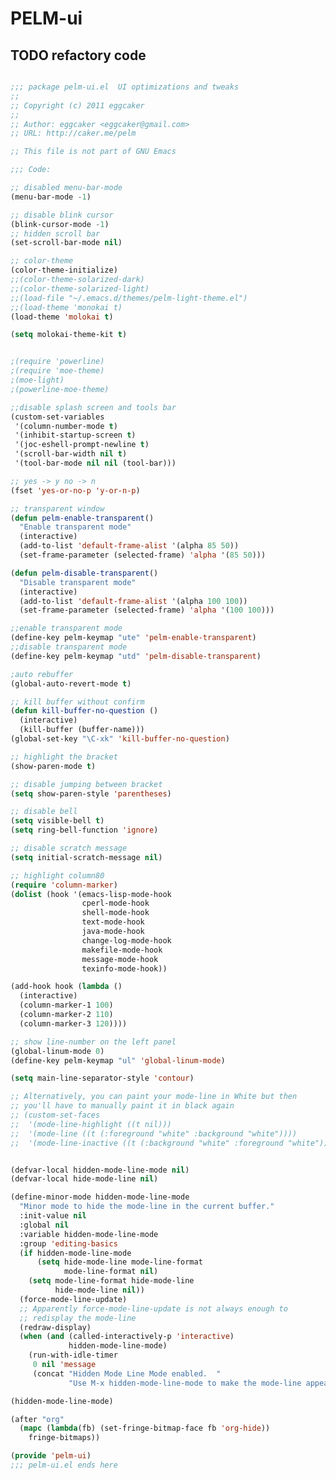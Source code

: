* PELM-ui
** TODO refactory code
#+BEGIN_SRC emacs-lisp

;;; package pelm-ui.el  UI optimizations and tweaks
;;
;; Copyright (c) 2011 eggcaker
;;
;; Author: eggcaker <eggcaker@gmail.com>
;; URL: http://caker.me/pelm

;; This file is not part of GNU Emacs

;;; Code:

;; disabled menu-bar-mode
(menu-bar-mode -1)

;; disable blink cursor
(blink-cursor-mode -1)
;; hidden scroll bar
(set-scroll-bar-mode nil)

;; color-theme
(color-theme-initialize)
;;(color-theme-solarized-dark)
;;(color-theme-solarized-light)
;;(load-file "~/.emacs.d/themes/pelm-light-theme.el")
;;(load-theme 'monokai t)
(load-theme 'molokai t)

(setq molokai-theme-kit t)


;(require 'powerline)
;(require 'moe-theme)
;(moe-light)
;(powerline-moe-theme)

;;disable splash screen and tools bar
(custom-set-variables
 '(column-number-mode t)
 '(inhibit-startup-screen t)
 '(joc-eshell-prompt-newline t)
 '(scroll-bar-width nil t)
 '(tool-bar-mode nil nil (tool-bar)))

;; yes -> y no -> n
(fset 'yes-or-no-p 'y-or-n-p)

;; transparent window
(defun pelm-enable-transparent()
  "Enable transparent mode"
  (interactive)
  (add-to-list 'default-frame-alist '(alpha 85 50))
  (set-frame-parameter (selected-frame) 'alpha '(85 50)))

(defun pelm-disable-transparent()
  "Disable transparent mode"
  (interactive)
  (add-to-list 'default-frame-alist '(alpha 100 100))
  (set-frame-parameter (selected-frame) 'alpha '(100 100)))

;;enable transparent mode
(define-key pelm-keymap "ute" 'pelm-enable-transparent)
;;disable transparent mode
(define-key pelm-keymap "utd" 'pelm-disable-transparent)

;auto rebuffer
(global-auto-revert-mode t)

;; kill buffer without confirm
(defun kill-buffer-no-question ()
  (interactive)
  (kill-buffer (buffer-name)))
(global-set-key "\C-xk" 'kill-buffer-no-question)

;; highlight the bracket
(show-paren-mode t)

;; disable jumping between bracket
(setq show-paren-style 'parentheses)

;; disable bell
(setq visible-bell t)
(setq ring-bell-function 'ignore)

;; disable scratch message
(setq initial-scratch-message nil)

;; highlight column80
(require 'column-marker)
(dolist (hook '(emacs-lisp-mode-hook
                cperl-mode-hook
                shell-mode-hook
                text-mode-hook
                java-mode-hook
                change-log-mode-hook
                makefile-mode-hook
                message-mode-hook
                texinfo-mode-hook))

(add-hook hook (lambda ()
  (interactive)
  (column-marker-1 100)
  (column-marker-2 110)
  (column-marker-3 120))))

;; show line-number on the left panel
(global-linum-mode 0)
(define-key pelm-keymap "ul" 'global-linum-mode)

(setq main-line-separator-style 'contour)

;; Alternatively, you can paint your mode-line in White but then
;; you'll have to manually paint it in black again
;; (custom-set-faces
;;  '(mode-line-highlight ((t nil)))
;;  '(mode-line ((t (:foreground "white" :background "white"))))
;;  '(mode-line-inactive ((t (:background "white" :foreground "white")))))


(defvar-local hidden-mode-line-mode nil)
(defvar-local hide-mode-line nil)

(define-minor-mode hidden-mode-line-mode
  "Minor mode to hide the mode-line in the current buffer."
  :init-value nil
  :global nil
  :variable hidden-mode-line-mode
  :group 'editing-basics
  (if hidden-mode-line-mode
      (setq hide-mode-line mode-line-format
            mode-line-format nil)
    (setq mode-line-format hide-mode-line
          hide-mode-line nil))
  (force-mode-line-update)
  ;; Apparently force-mode-line-update is not always enough to
  ;; redisplay the mode-line
  (redraw-display)
  (when (and (called-interactively-p 'interactive)
             hidden-mode-line-mode)
    (run-with-idle-timer
     0 nil 'message
     (concat "Hidden Mode Line Mode enabled.  "
             "Use M-x hidden-mode-line-mode to make the mode-line appear."))))

(hidden-mode-line-mode)

(after "org"
  (mapc (lambda(fb) (set-fringe-bitmap-face fb 'org-hide))
	fringe-bitmaps))

(provide 'pelm-ui)
;;; pelm-ui.el ends here
#+END_SRC
